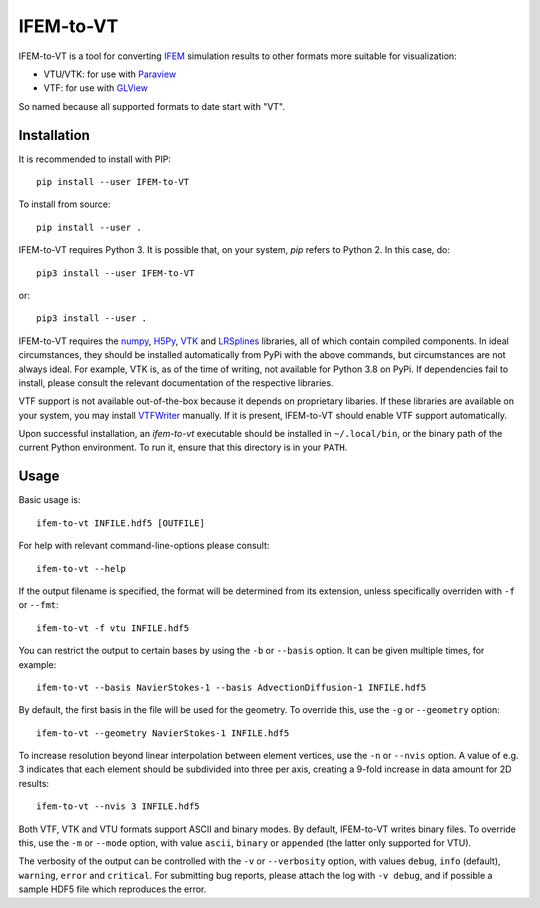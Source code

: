 ==========
IFEM-to-VT
==========

.. image:: https://badge.fury.io/py/IFEM-to-VT.svg
   :target: https://badge.fury.io/py/IFEM-to-VT

.. image:: https://travis-ci.org/TheBB/IFEM-to-VT.svg?branch=master
   :target: https://travis-ci.org/TheBB/IFEM-to-VT


IFEM-to-VT is a tool for converting IFEM_ simulation results to other
formats more suitable for visualization:

- VTU/VTK: for use with Paraview_
- VTF: for use with GLView_

So named because all supported formats to date start with "VT".


Installation
------------

It is recommended to install with PIP::

  pip install --user IFEM-to-VT


To install from source::

  pip install --user .


IFEM-to-VT requires Python 3.  It is possible that, on your system,
*pip* refers to Python 2.  In this case, do::

  pip3 install --user IFEM-to-VT


or::

  pip3 install --user .


IFEM-to-VT requires the numpy_, H5Py_, VTK_ and LRSplines_ libraries, all
of which contain compiled components.  In ideal circumstances, they
should be installed automatically from PyPi with the above commands,
but circumstances are not always ideal.  For example, VTK is, as of
the time of writing, not available for Python 3.8 on PyPi.  If
dependencies fail to install, please consult the relevant
documentation of the respective libraries.

VTF support is not available out-of-the-box because it depends on
proprietary libaries.  If these libraries are available on your
system, you may install VTFWriter_ manually.  If it is present,
IFEM-to-VT should enable VTF support automatically.

Upon successful installation, an *ifem-to-vt* executable should be
installed in ``~/.local/bin``, or the binary path of the current
Python environment.  To run it, ensure that this directory is in your
``PATH``.


Usage
-----

Basic usage is::

  ifem-to-vt INFILE.hdf5 [OUTFILE]


For help with relevant command-line-options please consult::

  ifem-to-vt --help


If the output filename is specified, the format will be determined
from its extension, unless specifically overriden with ``-f`` or
``--fmt``::

  ifem-to-vt -f vtu INFILE.hdf5


You can restrict the output to certain bases by using the ``-b`` or
``--basis`` option. It can be given multiple times, for example::

  ifem-to-vt --basis NavierStokes-1 --basis AdvectionDiffusion-1 INFILE.hdf5


By default, the first basis in the file will be used for the
geometry.  To override this, use the ``-g`` or ``--geometry`` option::

  ifem-to-vt --geometry NavierStokes-1 INFILE.hdf5


To increase resolution beyond linear interpolation between element
vertices, use the ``-n`` or ``--nvis`` option.  A value of e.g. 3
indicates that each element should be subdivided into three per axis,
creating a 9-fold increase in data amount for 2D results::

  ifem-to-vt --nvis 3 INFILE.hdf5


Both VTF, VTK and VTU formats support ASCII and binary modes.  By
default, IFEM-to-VT writes binary files.  To override this, use the
``-m`` or ``--mode`` option, with value ``ascii``, ``binary`` or
``appended`` (the latter only supported for VTU).

The verbosity of the output can be controlled with the ``-v`` or
``--verbosity`` option, with values ``debug``, ``info`` (default),
``warning``, ``error`` and ``critical``.  For submitting bug reports,
please attach the log with ``-v debug``, and if possible a sample HDF5
file which reproduces the error.


.. _IFEM: https://github.com/OPM/IFEM
.. _Paraview: https://www.paraview.org/
.. _GLView: https://ceetron.com/ceetron-glview-inova/
.. _numpy: https://numpy.org/
.. _H5Py: https://www.h5py.org/
.. _VTK: https://vtk.org/
.. _LRSplines: https://github.com/TheBB/lrsplines-python
.. _VTFWriter: https://github.com/TheBB/vtfwriter
